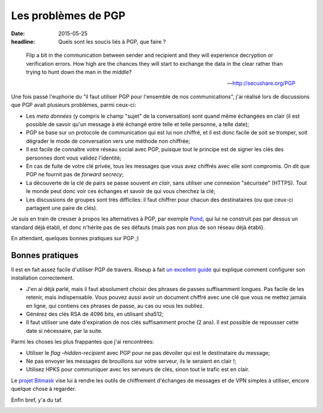 Les problèmes de PGP
####################

:date: 2015-05-25
:headline: Quels sont les soucis liés à PGP, que faire ?

.. epigraph::

  Flip a bit in the communication between sender and recipient and they will
  experience decryption or verification errors. How high are the chances they
  will start to exchange the data in the clear rather than trying to hunt down
  the man in the middle? 

  -- http://secushare.org/PGP

Une fois passé l'euphorie du "il faut utiliser PGP pour l'ensemble de nos
communications", j'ai réalisé lors de discussions que PGP avait plusieurs
problèmes, parmi ceux-ci:

- Les *meta données* (y compris le champ "sujet" de la conversation) sont quand
  même échangées en clair (il est possible de savoir qu'un message à été échangé
  entre telle et telle personne, a telle date);
- PGP se base sur un protocole de communication qui est lui non chiffré, et il
  est donc facile de soit se tromper, soit dégrader le mode de conversation vers
  une méthode non chiffrée;
- Il est facile de connaître votre réseau social avec PGP, puisque tout le
  principe est de signer les clés des personnes dont vous validez l'identité;
- En cas de fuite de votre clé privée, tous les messages que vous avez chiffrés
  avec elle sont compromis. On dit que PGP ne fournit pas de *forward secrecy*;
- La découverte de la clé de pairs se passe souvent *en clair*, sans utiliser une
  connexion "sécurisée" (HTTPS). Tout le monde peut donc voir ces échanges et
  savoir de qui vous cherchez la clé;
- Les discussions de groupes sont très difficiles: il faut chiffrer pour chacun
  des destinataires (ou que ceux-ci partagent une paire de clés).

Je suis en train de creuser à propos les alternatives à PGP, par exemple `Pond
<https://pond.imperialviolet.org/>`_, qui lui ne construit pas par dessus un
standard déjà établi, et donc n'hérite pas de ses défauts (mais pas non plus de
son réseau déjà établi).

En attendant, quelques bonnes pratiques sur PGP ;)

Bonnes pratiques
================

Il est en fait assez facile d'utiliser PGP de travers. Riseup à fait `un
excellent guide
<https://help.riseup.net/en/security/message-security/openpgp/best-practices>`_
qui explique comment configurer son installation correctement.

- J'en ai déjà parlé, mais il faut absolument choisir des phrases de passes
  suffisamment longues. Pas facile de les retenir, mais indispensable. Vous
  pouvez aussi avoir un document chiffré avec une clé que vous ne mettez jamais
  en ligne, qui contiens ces phrases de passe, au cas ou vous les oubliez.
- Générez des clés RSA de 4096 bits, en utilisant sha512;
- Il faut utiliser une date d'expiration de nos clés suffisamment proche (2
  ans). Il est possible de repousser cette date si nécessaire, par la suite.

Parmi les choses les plus frappantes que j'ai rencontrées:

- Utiliser le *flag* `–hidden-recipient` avec PGP pour ne pas dévoiler qui est
  le destinataire du message;
- Ne pas envoyer les messages de brouillons sur votre serveur, ils le seraient
  en clair !;
- Utilisez HPKS pour communiquer avec les serveurs de clés, sinon tout le
  trafic est en clair.

Le `projet Bitmask <https://bitmask.net/>`_ vise lui à rendre les outils de
chiffrement d'échanges de messages et de VPN simples à utiliser, encore quelque
chose à regarder.

Enfin bref, y'a du taf.

.. image:: {filename}/static/porte.jpg
    :alt: Un peu d'ombre.
